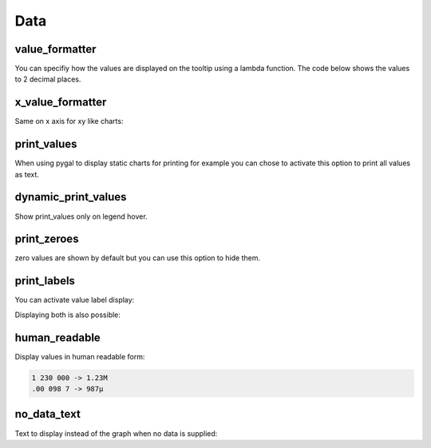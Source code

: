 Data
====

value_formatter
---------------

You can specifiy how the values are displayed on the tooltip using a lambda function.
The code below shows the values to 2 decimal places.

.. pygal-code::

  chart = pygal.Line()
  chart.add('line', [.070106781, 1.414213562, 3.141592654])
  chart.value_formatter = lambda x: "%.2f" % x


x_value_formatter
-----------------

Same on x axis for xy like charts:

.. pygal-code::

  chart = pygal.XY()
  chart.add('line', [(12, 31), (8, 28), (89, 12)])
  chart.x_value_formatter = lambda x:  '%s%%' % x

print_values
------------

When using pygal to display static charts for printing for example you can chose to activate this option to print all values as text.

.. pygal-code::

  from pygal.style import DefaultStyle
  chart = pygal.Bar(print_values=True, style=DefaultStyle(
                    value_font_family='googlefont:Raleway',
                    value_font_size=30,
                    value_colors=('white',)))
  chart.add('line', [0, 12, 31, 8, 28, 0])

dynamic_print_values
--------------------

Show print_values only on legend hover.

.. pygal-code::

  from pygal.style import DefaultStyle
  chart = pygal.Bar(dynamic_print_values=True, style=DefaultStyle(
                    value_font_family='googlefont:Raleway',
                    value_font_size=30,
                    value_colors=('white',)))
  chart.add('line', [0, 12, 31, 8, 28, 0])


print_zeroes
------------

zero values are shown by default but you can use this option to hide them.

.. pygal-code::

  chart = pygal.Bar(print_values=True, print_zeroes=False)
  chart.add('line', [0, 12, 31, 8, 28, 0])


print_labels
------------

You can activate value label display:

.. pygal-code::

  chart = pygal.Bar(print_labels=True)
  chart.add('line', [
    0,
    {'value': 12, 'label': 'Twelve'},
    31,
    {'value': 8, 'label': 'eight'},
    28,
    0
  ])


Displaying both is also possible:

.. pygal-code::

  chart = pygal.Bar(print_labels=True, print_values=True)
  chart.add('line', [
    0,
    {'value': 12, 'label': 'Twelve'},
    31,
    {'value': 8, 'label': 'eight'},
    28,
    0
  ])


human_readable
--------------

Display values in human readable form:

.. code-block:: c

  1 230 000 -> 1.23M
  .00 098 7 -> 987µ

.. pygal-code::

  chart = pygal.Line(human_readable=True)
  chart.add('line', [0, .0002, .0005, .00035])


no_data_text
------------

Text to display instead of the graph when no data is supplied:

.. pygal-code::

  chart = pygal.Line()
  chart.add('line', [])

.. pygal-code::

  from pygal.style import DefaultStyle
  chart = pygal.Line(no_data_text='No result found',
                     style=DefaultStyle(no_data_font_size=40))
  chart.add('line', [])
